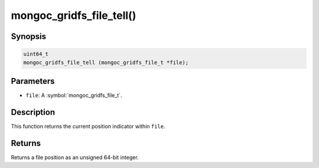 .. _mongoc_gridfs_file_tell

mongoc_gridfs_file_tell()
=========================

Synopsis
--------

.. code-block:: c

  uint64_t
  mongoc_gridfs_file_tell (mongoc_gridfs_file_t *file);

Parameters
----------

* ``file``: A :symbol:`mongoc_gridfs_file_t`.

Description
-----------

This function returns the current position indicator within ``file``.

Returns
-------

Returns a file position as an unsigned 64-bit integer.

